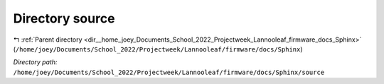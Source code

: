 .. _dir__home_joey_Documents_School_2022_Projectweek_Lannooleaf_firmware_docs_Sphinx_source:


Directory source
================


|exhale_lsh| :ref:`Parent directory <dir__home_joey_Documents_School_2022_Projectweek_Lannooleaf_firmware_docs_Sphinx>` (``/home/joey/Documents/School_2022/Projectweek/Lannooleaf/firmware/docs/Sphinx``)

.. |exhale_lsh| unicode:: U+021B0 .. UPWARDS ARROW WITH TIP LEFTWARDS

*Directory path:* ``/home/joey/Documents/School_2022/Projectweek/Lannooleaf/firmware/docs/Sphinx/source``



